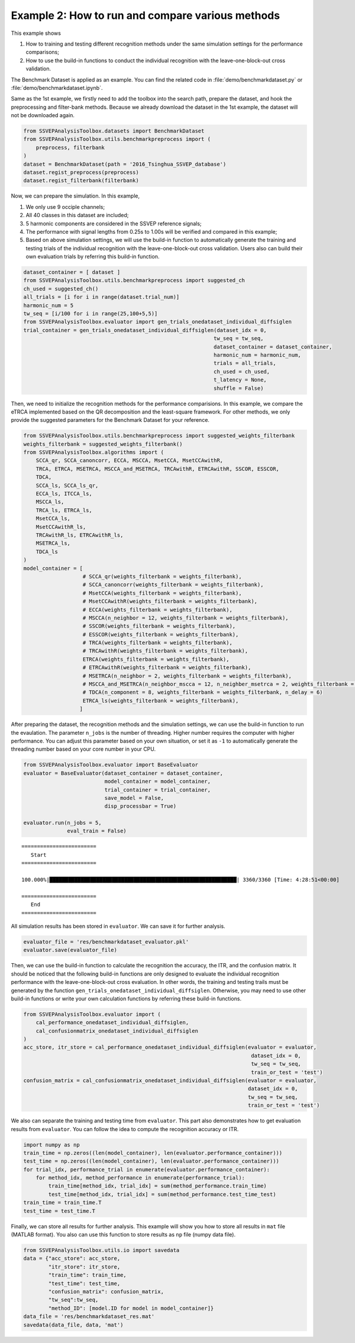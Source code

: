 .. role::  raw-html(raw)
    :format: html

Example 2: How to run and compare various methods 
-----------------------------------------------------

This example shows 

1. How to training and testing different recognition methods under the same simulation settings for the performance comparisons;
2. How to use the build-in functions to conduct the individual recognition with the leave-one-block-out cross validation.

The Benchmark Dataset is applied as an example. You can find the related code in :file:`demo/benchmarkdataset.py` or :file:`demo/benchmarkdataset.ipynb`.

Same as the 1st example, we firstly need to add the toolbox into the
search path, prepare the dataset, and hook the preprocessing and
filter-bank methods. Because we already download the dataset in the 1st
example, the dataset will not be downloaded again.

.. code:: ipython3

    from SSVEPAnalysisToolbox.datasets import BenchmarkDataset
    from SSVEPAnalysisToolbox.utils.benchmarkpreprocess import (
        preprocess, filterbank
    )
    dataset = BenchmarkDataset(path = '2016_Tsinghua_SSVEP_database')
    dataset.regist_preprocess(preprocess)
    dataset.regist_filterbank(filterbank)

Now, we can prepare the simulation. In this example,

1. We only use 9 occiple channels;
2. All 40 classes in this dataset are included;
3. 5 harmonic components are considered in the SSVEP reference signals;
4. The performance with signal lengths from 0.25s to 1.00s will be
   verified and compared in this example;
5. Based on above simulation settings, we will use the build-in function
   to automatically generate the training and testing trials of the
   individual recognition with the leave-one-block-out cross validation.
   Users also can build their own evaluation trials by referring this
   build-in function.

.. code:: ipython3

    dataset_container = [ dataset ]
    from SSVEPAnalysisToolbox.utils.benchmarkpreprocess import suggested_ch
    ch_used = suggested_ch()
    all_trials = [i for i in range(dataset.trial_num)]
    harmonic_num = 5
    tw_seq = [i/100 for i in range(25,100+5,5)]
    from SSVEPAnalysisToolbox.evaluator import gen_trials_onedataset_individual_diffsiglen
    trial_container = gen_trials_onedataset_individual_diffsiglen(dataset_idx = 0,
                                                                 tw_seq = tw_seq,
                                                                 dataset_container = dataset_container,
                                                                 harmonic_num = harmonic_num,
                                                                 trials = all_trials,
                                                                 ch_used = ch_used,
                                                                 t_latency = None,
                                                                 shuffle = False)

Then, we need to initialize the recognition methods for the performance
comparisions. In this example, we compare the eTRCA implemented based on
the QR decomposition and the least-square framework. For other methods,
we only provide the suggested parameters for the Benchmark Dataset for
your reference.

.. code:: ipython3

    from SSVEPAnalysisToolbox.utils.benchmarkpreprocess import suggested_weights_filterbank
    weights_filterbank = suggested_weights_filterbank()
    from SSVEPAnalysisToolbox.algorithms import (
        SCCA_qr, SCCA_canoncorr, ECCA, MSCCA, MsetCCA, MsetCCAwithR,
        TRCA, ETRCA, MSETRCA, MSCCA_and_MSETRCA, TRCAwithR, ETRCAwithR, SSCOR, ESSCOR,
        TDCA,
        SCCA_ls, SCCA_ls_qr,
        ECCA_ls, ITCCA_ls,
        MSCCA_ls,
        TRCA_ls, ETRCA_ls,
        MsetCCA_ls,
        MsetCCAwithR_ls,
        TRCAwithR_ls, ETRCAwithR_ls,
        MSETRCA_ls,
        TDCA_ls
    )
    model_container = [
                       # SCCA_qr(weights_filterbank = weights_filterbank),
                       # SCCA_canoncorr(weights_filterbank = weights_filterbank),
                       # MsetCCA(weights_filterbank = weights_filterbank),
                       # MsetCCAwithR(weights_filterbank = weights_filterbank),
                       # ECCA(weights_filterbank = weights_filterbank),
                       # MSCCA(n_neighbor = 12, weights_filterbank = weights_filterbank),
                       # SSCOR(weights_filterbank = weights_filterbank),
                       # ESSCOR(weights_filterbank = weights_filterbank),
                       # TRCA(weights_filterbank = weights_filterbank),
                       # TRCAwithR(weights_filterbank = weights_filterbank),
                       ETRCA(weights_filterbank = weights_filterbank),
                       # ETRCAwithR(weights_filterbank = weights_filterbank),
                       # MSETRCA(n_neighbor = 2, weights_filterbank = weights_filterbank),
                       # MSCCA_and_MSETRCA(n_neighbor_mscca = 12, n_neighber_msetrca = 2, weights_filterbank = weights_filterbank),
                       # TDCA(n_component = 8, weights_filterbank = weights_filterbank, n_delay = 6)
                       ETRCA_ls(weights_filterbank = weights_filterbank),
                      ]

After preparing the dataset, the recognition methods and the simulation
settings, we can use the build-in function to run the evaulation. The
parameter ``n_jobs`` is the number of threading. Higher number requires
the computer with higher performance. You can adjust this parameter
based on your own situation, or set it as ``-1`` to automatically
generate the threading number based on your core number in your CPU.

.. code:: ipython3

    from SSVEPAnalysisToolbox.evaluator import BaseEvaluator
    evaluator = BaseEvaluator(dataset_container = dataset_container,
                              model_container = model_container,
                              trial_container = trial_container,
                              save_model = False,
                              disp_processbar = True)
    
    evaluator.run(n_jobs = 5,
                  eval_train = False)


.. parsed-literal::

    
    ========================
       Start
    ========================

    100.000%|████████████████████████████████████████████████████████████| 3360/3360 [Time: 4:28:51<00:00]

    ========================
       End
    ========================
    


All simulation results has been stored in ``evaluator``. We can save it
for further analysis.

.. code:: ipython3

    evaluator_file = 'res/benchmarkdataset_evaluator.pkl'
    evaluator.save(evaluator_file)

Then, we can use the build-in function to calculate the recognition the
accuracy, the ITR, and the confusion matrix. It should be noticed that
the following build-in functions are only designed to evaluate the
individual recognition performance with the leave-one-block-out cross
evaluation. In other words, the training and testing trails must be
generated by the function
``gen_trials_onedataset_individual_diffsiglen``. Otherwise, you may need
to use other build-in functions or write your own calculation functions
by referring these build-in functions.

.. code:: ipython3

    from SSVEPAnalysisToolbox.evaluator import (
        cal_performance_onedataset_individual_diffsiglen, 
        cal_confusionmatrix_onedataset_individual_diffsiglen
    )
    acc_store, itr_store = cal_performance_onedataset_individual_diffsiglen(evaluator = evaluator,
                                                                             dataset_idx = 0,
                                                                             tw_seq = tw_seq,
                                                                             train_or_test = 'test')
    confusion_matrix = cal_confusionmatrix_onedataset_individual_diffsiglen(evaluator = evaluator,
                                                                            dataset_idx = 0,
                                                                            tw_seq = tw_seq,
                                                                            train_or_test = 'test')  

We also can separate the training and testing time from ``evaluator``.
This part also demonstrates how to get evaluation results from
``evaluator``. You can follow the idea to compute the recognition
accuracy or ITR.

.. code:: ipython3

    import numpy as np
    train_time = np.zeros((len(model_container), len(evaluator.performance_container)))
    test_time = np.zeros((len(model_container), len(evaluator.performance_container)))
    for trial_idx, performance_trial in enumerate(evaluator.performance_container):
        for method_idx, method_performance in enumerate(performance_trial):
            train_time[method_idx, trial_idx] = sum(method_performance.train_time)
            test_time[method_idx, trial_idx] = sum(method_performance.test_time_test)
    train_time = train_time.T
    test_time = test_time.T

Finally, we can store all results for further analysis. This example
will show you how to store all results in ``mat`` file (MATLAB format).
You also can use this function to store results as ``np`` file (numpy
data file).

.. code:: ipython3

    from SSVEPAnalysisToolbox.utils.io import savedata
    data = {"acc_store": acc_store,
            "itr_store": itr_store,
            "train_time": train_time,
            "test_time": test_time,
            "confusion_matrix": confusion_matrix,
            "tw_seq":tw_seq,
            "method_ID": [model.ID for model in model_container]}
    data_file = 'res/benchmarkdataset_res.mat'
    savedata(data_file, data, 'mat')
